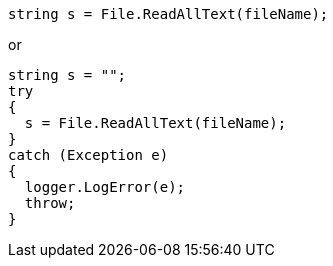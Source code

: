[source,java]
----
string s = File.ReadAllText(fileName);
----

or

[source,java]
----
string s = "";
try 
{
  s = File.ReadAllText(fileName);
}
catch (Exception e)
{  
  logger.LogError(e);
  throw;
}
----
